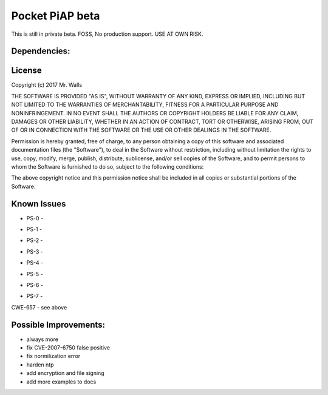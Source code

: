 Pocket PiAP beta
======================

This is still in private beta. FOSS, No production support. USE AT OWN RISK.

.. image: https://img.shields.io/badge/Pocket-PiAP-fc22be.svg

.. image:: https://travis-ci.org/reactive-firewall/Pocket-PiAP.svg?branch=master
    :target: https://travis-ci.org/reactive-firewall/Pocket-PiAP

Dependencies:
-------------

.. image:: https://travis-ci.org/reactive-firewall/PiAP-python-tools.svg?branch=master
    :target: https://travis-ci.org/reactive-firewall/PiAP-python-tools

.. image:: https://travis-ci.org/reactive-firewall/PiAP-Webroot.svg?branch=master
    :target: https://travis-ci.org/reactive-firewall/PiAP-Webroot

License
-------

Copyright (c) 2017 Mr. Walls

THE SOFTWARE IS PROVIDED "AS IS", WITHOUT WARRANTY OF ANY KIND, EXPRESS OR
IMPLIED, INCLUDING BUT NOT LIMITED TO THE WARRANTIES OF MERCHANTABILITY,
FITNESS FOR A PARTICULAR PURPOSE AND NONINFRINGEMENT. IN NO EVENT SHALL THE
AUTHORS OR COPYRIGHT HOLDERS BE LIABLE FOR ANY CLAIM, DAMAGES OR OTHER
LIABILITY, WHETHER IN AN ACTION OF CONTRACT, TORT OR OTHERWISE, ARISING FROM,
OUT OF OR IN CONNECTION WITH THE SOFTWARE OR THE USE OR OTHER DEALINGS IN THE
SOFTWARE.

Permission is hereby granted, free of charge, to any person obtaining a copy
of this software and associated documentation files (the "Software"), to deal
in the Software without restriction, including without limitation the rights
to use, copy, modify, merge, publish, distribute, sublicense, and/or sell
copies of the Software, and to permit persons to whom the Software is
furnished to do so, subject to the following conditions:

The above copyright notice and this permission notice shall be included in all
copies or substantial portions of the Software.

Known Issues
------------

- PS-0 -
.. image: https://img.shields.io/badge/PCWE-655-red.svg
	- User on-boarding MUST be easyer
- PS-1 -
.. image: https://img.shields.io/badge/PCWE-779-red.svg
	- logs cause data leak
- PS-2 -
.. image: https://img.shields.io/badge/PCWE-16-red.svg
	- Configuration hardening
- PS-3 -
.. image: https://img.shields.io/badge/PCWE-100-red.svg
	&
.. image: https://img.shields.io/badge/PCWE-149-red.svg
	- passwords with special charterers are courupted by input form
- PS-4 -
.. image: https://img.shields.io/badge/PCWE-654-red.svg
	- need MFA
- PS-5 -
.. image: https://img.shields.io/badge/PCWE-565-red.svg
	- need to harden cookies for surviving hostile environments
- PS-6 -
.. image: https://img.shields.io/badge/PCWE-310-red.svg
	- Need to enable proper TLS and encryption everywhere
- PS-7 -
.. image: https://img.shields.io/badge/PCWE-770-red.svg
	- need anti-brute force logic

CWE-657 - see above


Possible Improvements:
---------------------
- always more
- fix CVE-2007-6750 false positive
- fix normilization error
- harden ntp
- add encryption and file signing
- add more examples to docs
